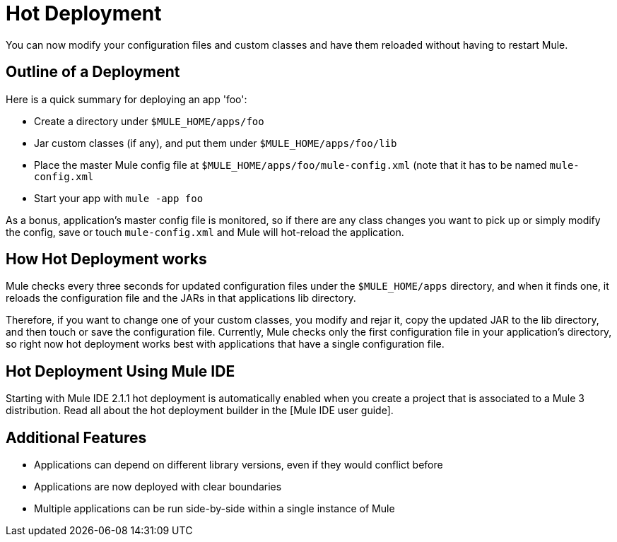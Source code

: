= Hot Deployment

You can now modify your configuration files and custom classes and have them reloaded without having to restart Mule.

== Outline of a Deployment

Here is a quick summary for deploying an app 'foo':

* Create a directory under `$MULE_HOME/apps/foo`
* Jar custom classes (if any), and put them under `$MULE_HOME/apps/foo/lib`
* Place the master Mule config file at `$MULE_HOME/apps/foo/mule-config.xml` (note that it has to be named `mule-config.xml`
* Start your app with `mule -app foo`

As a bonus, application's master config file is monitored, so if there are any class changes you want to pick up or simply modify the config, save or touch `mule-config.xml` and Mule will hot-reload the application.

== How Hot Deployment works

Mule checks every three seconds for updated configuration files under the `$MULE_HOME/apps` directory, and when it finds one, it reloads the configuration file and the JARs in that applications lib directory.

Therefore, if you want to change one of your custom classes, you modify and rejar it, copy the updated JAR to the lib directory, and then touch or save the configuration file. Currently, Mule checks only the first configuration file in your application's directory, so right now hot deployment works best with applications that have a single configuration file.

== Hot Deployment Using Mule IDE

Starting with Mule IDE 2.1.1 hot deployment is automatically enabled when you create a project that is associated to a Mule 3 distribution. Read all about the hot deployment builder in the [Mule IDE user guide].

== Additional Features

* Applications can depend on different library versions, even if they would conflict before
* Applications are now deployed with clear boundaries
* Multiple applications can be run side-by-side within a single instance of Mule
